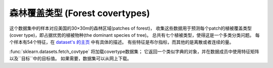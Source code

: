 
.. _covtype:

森林覆盖类型 (Forest covertypes)
=================

这个数据集中的样本对应美国的30×30m的森林区域(patches of forest)，
收集这些数据用于预测每个patch的植被覆盖类型(cover type)，即占据优势的植被物种(the dominant species of tree)。
总共有七个植被类型，使得这是一个多类分类问题。
每个样本有54个特征，在 `dataset's 的主页 <http://archive.ics.uci.edu/ml/datasets/Covertype>`_ 中有具体的描述。
有些特征是布尔指标，而其他的是离散或者连续的量。

:func:`sklearn.datasets.fetch_covtype` 将加载covertype数据集；
它返回一个类似字典的对象，并在数据成员中使用特征矩阵以及``目标``中的目标值。
如果需要，数据集可以从网上下载。
